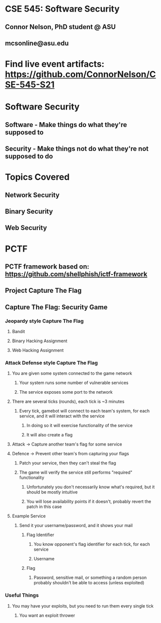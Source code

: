 * CSE 545: Software Security
** Connor Nelson, PhD student @ ASU
** mcsonline@asu.edu
* Find live event artifacts: https://github.com/ConnorNelson/CSE-545-S21
* Software Security
** Software - Make things do what they're supposed to
** Security - Make things not do what they're not supposed to do
* Topics Covered
** Network Security
** Binary Security
** Web Security
* PCTF
** PCTF framework based on: https://github.com/shellphish/ictf-framework
** Project Capture The Flag
** Capture The Flag: Security Game
*** Jeopardy style Capture The Flag
**** Bandit
**** Binary Hacking Assignment
**** Web Hacking Assignment
*** Attack Defense style Capture The Flag
**** You are given some system connected to the game network
***** Your system runs some number of vulnerable services
***** The service exposes some port to the network
**** There are several ticks (rounds), each tick is ~3 minutes
***** Every tick, gamebot will connect to each team's system, for each service, and it will interact with the service
****** In doing so it will exercise functionality of the service
****** It will also create a flag
**** Attack -> Capture another team's flag for some service
**** Defence -> Prevent other team's from capturing your flags
***** Patch your service, then they can't steal the flag
***** The game will verify the service still performs "required" functionality
****** Unfortunately you don't necessarily know what's required, but it should be mostly intuitive
****** You will lose availability points if it doesn't, probably revert the patch in this case
**** Example Service
***** Send it your username/password, and it shows your mail
****** Flag Identifier
******* You know opponent's flag identifier for each tick, for each service
******* Username
****** Flag
******* Password, sensitive mail, or something a random person probably shouldn't be able to access (unless exploited)
*** Useful Things
**** You may have your exploits, but you need to run them every single tick
***** You want an exploit thrower
